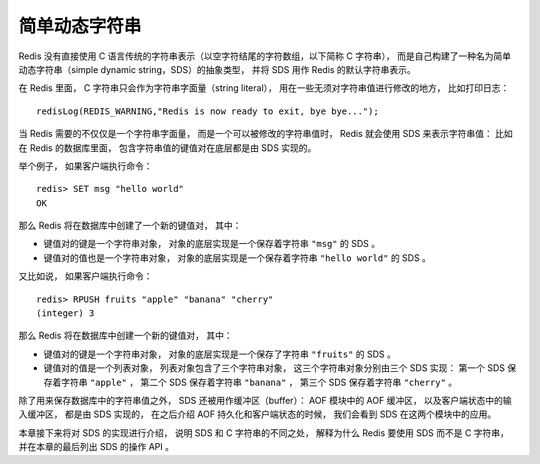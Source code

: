 简单动态字符串
===========================

Redis 没有直接使用 C 语言传统的字符串表示（以空字符结尾的字符数组，以下简称 C 字符串），
而是自己构建了一种名为简单动态字符串（simple dynamic string，SDS）的抽象类型，
并将 SDS 用作 Redis 的默认字符串表示。

在 Redis 里面，
C 字符串只会作为字符串字面量（string literal），
用在一些无须对字符串值进行修改的地方，
比如打印日志：

::

    redisLog(REDIS_WARNING,"Redis is now ready to exit, bye bye...");

当 Redis 需要的不仅仅是一个字符串字面量，
而是一个可以被修改的字符串值时，
Redis 就会使用 SDS 来表示字符串值：
比如在 Redis 的数据库里面，
包含字符串值的键值对在底层都是由 SDS 实现的。

举个例子，
如果客户端执行命令：

::

    redis> SET msg "hello world"
    OK

那么 Redis 将在数据库中创建了一个新的键值对，
其中：

- 键值对的键是一个字符串对象，
  对象的底层实现是一个保存着字符串 ``"msg"`` 的 SDS 。

- 键值对的值也是一个字符串对象，
  对象的底层实现是一个保存着字符串 ``"hello world"`` 的 SDS 。

又比如说，
如果客户端执行命令：

::

    redis> RPUSH fruits "apple" "banana" "cherry"
    (integer) 3

那么 Redis 将在数据库中创建一个新的键值对，
其中：

- 键值对的键是一个字符串对象，
  对象的底层实现是一个保存了字符串 ``"fruits"`` 的 SDS 。

- 键值对的值是一个列表对象，
  列表对象包含了三个字符串对象，
  这三个字符串对象分别由三个 SDS 实现：
  第一个 SDS 保存着字符串 ``"apple"`` ，
  第二个 SDS 保存着字符串 ``"banana"`` ，
  第三个 SDS 保存着字符串 ``"cherry"`` 。

除了用来保存数据库中的字符串值之外，
SDS 还被用作缓冲区（buffer）：
AOF 模块中的 AOF 缓冲区，
以及客户端状态中的输入缓冲区，
都是由 SDS 实现的，
在之后介绍 AOF 持久化和客户端状态的时候，
我们会看到 SDS 在这两个模块中的应用。

本章接下来将对 SDS 的实现进行介绍，
说明 SDS 和 C 字符串的不同之处，
解释为什么 Redis 要使用 SDS 而不是 C 字符串，
并在本章的最后列出 SDS 的操作 API 。
